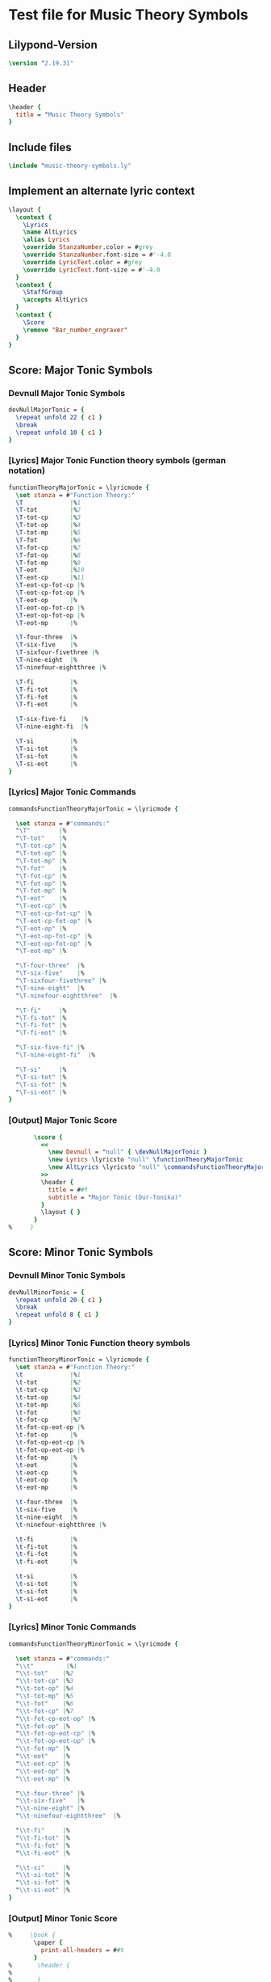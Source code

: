 * Test file for Music Theory Symbols
** Lilypond-Version
#+BEGIN_SRC lilypond
\version "2.19.31"
#+END_SRC
** Header
#+BEGIN_SRC lilypond
\header {
  title = "Music Theory Symbols"
}
#+END_SRC

** Include files
#+BEGIN_SRC lilypond
\include "music-theory-symbols.ly"
#+END_SRC

** Implement an alternate lyric context
#+BEGIN_SRC lilypond
\layout {
  \context {
    \Lyrics
    \name AltLyrics
    \alias Lyrics
    \override StanzaNumber.color = #grey
    \override StanzaNumber.font-size = #'-4.0
    \override LyricText.color = #grey
    \override LyricText.font-size = #'-4.0
  }
  \context {
    \StaffGroup
    \accepts AltLyrics
  }
  \context {
    \Score
    \remove "Bar_number_engraver"
  }
}
#+END_SRC

** Score: Major Tonic Symbols
*** Devnull Major Tonic Symbols
#+BEGIN_SRC lilypond
  devNullMajorTonic = {
    \repeat unfold 22 { c1 }
    \break
    \repeat unfold 10 { c1 }
  }
#+END_SRC
*** [Lyrics] Major Tonic Function theory symbols (german notation)
#+BEGIN_SRC lilypond
functionTheoryMajorTonic = \lyricmode {
  \set stanza = #"Function Theory:"
  \T             |%1
  \T-tot         |%2
  \T-tot-cp      |%3
  \T-tot-op      |%4
  \T-tot-mp      |%5
  \T-fot         |%6
  \T-fot-cp      |%7
  \T-fot-op      |%8
  \T-fot-mp      |%9
  \T-eot         |%10
  \T-eot-cp      |%11
  \T-eot-cp-fot-cp |%
  \T-eot-cp-fot-op |%
  \T-eot-op      |%
  \T-eot-op-fot-cp |%
  \T-eot-op-fot-op |%
  \T-eot-mp      |%

  \T-four-three  |%
  \T-six-five    |%
  \T-sixfour-fivethree |%
  \T-nine-eight  |%
  \T-ninefour-eightthree |%

  \T-fi          |%
  \T-fi-tot      |%
  \T-fi-fot      |%
  \T-fi-eot      |%

  \T-six-five-fi    |%
  \T-nine-eight-fi  |%

  \T-si          |%
  \T-si-tot      |%
  \T-si-fot      |%
  \T-si-eot      |%
}
#+END_SRC

*** [Lyrics] Major Tonic Commands
#+BEGIN_SRC lilypond
commandsFunctionTheoryMajorTonic = \lyricmode {

  \set stanza = #"commands:"
  "\T"        |%
  "\T-tot"    |%
  "\T-tot-cp" |%
  "\T-tot-op" |%
  "\T-tot-mp" |%
  "\T-fot"    |%
  "\T-fot-cp" |%
  "\T-fot-op" |%
  "\T-fot-mp" |%
  "\T-eot"    |%
  "\T-eot-cp" |%
  "\T-eot-cp-fot-cp" |%
  "\T-eot-cp-fot-op" |%
  "\T-eot-op" |%
  "\T-eot-op-fot-cp" |%
  "\T-eot-op-fot-op" |%
  "\T-eot-mp" |%

  "\T-four-three"  |%
  "\T-six-five"    |%
  "\T-sixfour-fivethree" |%
  "\T-nine-eight"  |%
  "\T-ninefour-eightthree"  |%

  "\T-fi"     |%
  "\T-fi-tot" |%
  "\T-fi-fot" |%
  "\T-fi-eot" |%

  "\T-six-five-fi" |%
  "\T-nine-eight-fi"  |%

  "\T-si"     |%
  "\T-si-tot" |%
  "\T-si-fot" |%
  "\T-si-eot" |%
}
#+END_SRC

*** [Output] Major Tonic Score
#+BEGIN_SRC lilypond
       \score {
         <<
           \new Devnull = "null" { \devNullMajorTonic }
           \new Lyrics \lyricsto "null" \functionTheoryMajorTonic
           \new AltLyrics \lyricsto "null" \commandsFunctionTheoryMajorTonic
         >>
         \header {
           title = ##f
           subtitle = "Major Tonic (Dur-Tonika)"
         }
         \layout { }
       }
%     }
#+END_SRC
** Score: Minor Tonic Symbols
*** Devnull Minor Tonic Symbols
#+BEGIN_SRC lilypond
  devNullMinorTonic = {
    \repeat unfold 20 { c1 }
    \break
    \repeat unfold 8 { c1 }
  }
#+END_SRC
*** [Lyrics] Minor Tonic Function theory symbols
#+BEGIN_SRC lilypond
functionTheoryMinorTonic = \lyricmode {
  \set stanza = #"Function Theory:"
  \t             |%1
  \t-tot         |%2
  \t-tot-cp      |%3
  \t-tot-op      |%4
  \t-tot-mp      |%5
  \t-fot         |%6
  \t-fot-cp      |%7
  \t-fot-cp-eot-op |%
  \t-fot-op      |%
  \t-fot-op-eot-cp |%
  \t-fot-op-eot-op |%
  \t-fot-mp      |%
  \t-eot         |%
  \t-eot-cp      |%
  \t-eot-op      |%
  \t-eot-mp      |%

  \t-four-three  |%
  \t-six-five    |%
  \t-nine-eight  |%
  \t-ninefour-eightthree |%

  \t-fi          |%
  \t-fi-tot      |%
  \t-fi-fot      |%
  \t-fi-eot      |%

  \t-si          |%
  \t-si-tot      |%
  \t-si-fot      |%
  \t-si-eot      |%
}
#+END_SRC

*** [Lyrics] Minor Tonic Commands
#+BEGIN_SRC lilypond
commandsFunctionTheoryMinorTonic = \lyricmode {

  \set stanza = #"commands:"
  "\\t"         |%1
  "\\t-tot"    |%2
  "\\t-tot-cp" |%3
  "\\t-tot-op" |%4
  "\\t-tot-mp" |%5
  "\\t-fot"    |%6
  "\\t-fot-cp" |%7
  "\\t-fot-cp-eot-op" |%
  "\\t-fot-op" |%
  "\\t-fot-op-eot-cp" |%
  "\\t-fot-op-eot-op" |%
  "\\t-fot-mp" |%
  "\\t-eot"    |%
  "\\t-eot-cp" |%
  "\\t-eot-op" |%
  "\\t-eot-mp" |%

  "\\t-four-three" |%
  "\\t-six-five"   |%
  "\\t-nine-eight" |%
  "\\t-ninefour-eightthree"  |%

  "\\t-fi"     |%
  "\\t-fi-tot" |%
  "\\t-fi-fot" |%
  "\\t-fi-eot" |%

  "\\t-si"     |%
  "\\t-si-tot" |%
  "\\t-si-fot" |%
  "\\t-si-eot" |%
}
#+END_SRC

*** [Output] Minor Tonic Score
#+BEGIN_SRC lilypond
%     \book {
       \paper {
         print-all-headers = ##t
       }
%       \header {
%
%       }
       \score {
         <<
           \new Devnull = "null" { \devNullMinorTonic }
           \new Lyrics \lyricsto "null" \functionTheoryMinorTonic
           \new AltLyrics \lyricsto "null" \commandsFunctionTheoryMinorTonic
         >>
         \header {
           title = ##f
           subtitle = "Minor Tonic (Moll-Tonika)"
         }
         \layout { }
       }
%     }
#+END_SRC
** Score: Major Subdominant Symbols
*** Devnull Major Subdominant Symbols
#+BEGIN_SRC lilypond
  devNullMajorSubdominant = {
    \repeat unfold 19 { c1 }
    \break
    \repeat unfold 8 { c1 }
  }
#+END_SRC
*** [Lyrics] Major Subdominant Function theory symbols
#+BEGIN_SRC lilypond
functionTheoryMajorSubdominant = \lyricmode {
  \set stanza = #"Function Theory:"
  \S             |%1
  \S-tot         |%2
  \S-tot-cp      |%3
  \S-tot-op      |%4
  \S-tot-mp      |%5
  \S-fot         |%6
  \S-fot-cp      |%7
  \S-fot-op      |%8
  \S-fot-mp      |%9
  \S-eot         |%10
  \S-eot-cp      |%11
  \S-eot-op      |%12
  \S-eot-mp      |%13

  \S-four-three  |%14
  \S-six         |%
  \N-six         |%
  \S-sixfour-fivethree |%
  \S-nine-eight  |%
  \S-ninefour-eightthree |%

  \S-fi          |%
  \S-fi-tot      |%
  \S-fi-fot      |%
  \S-fi-eot      |%

  \S-si          |%
  \S-si-tot      |%
  \S-si-fot      |%
  \S-si-eot      |%
}
#+END_SRC

*** [Lyrics] Major Subdominant Commands
#+BEGIN_SRC lilypond
commandsFunctionTheoryMajorSubdominant = \lyricmode {

  \set stanza = #"commands:"
  "\S"        |%1
  "\S-tot"    |%2
  "\S-tot-cp" |%3
  "\S-tot-op" |%4
  "\S-tot-mp" |%5
  "\S-fot"    |%6
  "\S-fot-cp" |%7
  "\S-fot-op" |%8
  "\S-fot-mp" |%9
  "\S-eot"    |%10
  "\S-eot-cp" |%11
  "\S-eot-op" |%12
  "\S-eot-mp" |%13

  "\S-four-three"  |%14
  "\S-six"  |%
  "\N-six"  |%
  "\S-sixfour-fivethree" |%
  "\S-nine-eight" |%
  "\S-ninefour-eightthree |%"

  "\S-fi"     |%
  "\S-fi-tot" |%
  "\S-fi-fot" |%
  "\S-fi-eot" |%

  "\S-si"     |%
  "\S-si-tot" |%
  "\S-si-fot" |%
  "\S-si-eot" |%
}
#+END_SRC

*** [Output] Major Subdominant Score
#+BEGIN_SRC lilypond
       \score {
         <<
           \new Devnull = "null" { \devNullMajorSubdominant }
           \new Lyrics \lyricsto "null" \functionTheoryMajorSubdominant
           \new AltLyrics \lyricsto "null" \commandsFunctionTheoryMajorSubdominant
         >>
         \header {
           title = ##f
           subtitle = "Major Subdominant (Dur-Subdominante)"
         }
         \layout { }
       }
%     }
#+END_SRC
** Score: Minor Subdominant Symbols
*** Devnull Minor Subdominant Symbols
#+BEGIN_SRC lilypond
  devNullMinorSubdominant = {
    \repeat unfold 17 { c1 }
    \break
    \repeat unfold 6 { c1 }
    \break
    \repeat unfold 9 { c1 }
  }
#+END_SRC
*** [Lyrics] Minor Subdominant Function Theory Symbols
#+BEGIN_SRC lilypond
functionTheoryMinorSubdominant = \lyricmode {
  \set stanza = #"Function Theory:"
  \sm            |%1
  \s-tot         |%2
  \s-tot-cp      |%3
  \s-tot-cp-eot-op |%
  \s-tot-op      |%
  \s-tot-op-eot-cp |%
  \s-tot-mp      |%
  \s-fot         |%
  \s-fot-cp      |%
  \s-fot-op      |%
  \s-fot-mp      |%
  \s-eot         |%
  \s-eot-cp      |%
  \s-eot-op      |%
  \s-eot-mp      |%

  \s-four-three  |%
  \s-six         |%
  \s-sixflat     |%
  \s-six-five    |%
  \s-flatsix-five |%
  \s-sixflat-five |%
  \s-nine-eight   |%
  \s-ninefour-eightthree |%
  \s-ninefourflat-eightthree |%

  \s-fi          |%
  \s-fi-tot      |%
  \s-fi-fot      |%
  \s-fi-eot      |%
  \s-nine-eight-fi |%

  \s-si          |%
  \s-si-tot      |%
  \s-si-fot      |%

  \s-si-eot      |%
}
#+END_SRC

*** [Lyrics] Minor Subdominant Function Theory Commands
#+BEGIN_SRC lilypond
commandsFunctionTheoryMinorSubdominant = \lyricmode {

  \set stanza = #"commands:"
  "\sm"       |%1
  "\s-tot"    |%2
  "\s-tot-cp" |%3
  "\s-tot-cp-eot-op" |%
  "\s-tot-op" |%
  "\s-tot-op-eot-cp" |%
  "\s-tot-mp" |%
  "\s-fot"    |%
  "\s-fot-cp" |%
  "\s-fot-op" |%
  "\s-fot-mp" |%
  "\s-eot"    |%
  "\s-eot-cp" |%
  "\s-eot-op" |%
  "\s-eot-mp" |%

  "\s-four-three" |%
  "\s-six"        |%
  "\s-sixflat"    |%
  "\s-six-five"   |%
  "\s-flatsix-five" |%
  "\s-sixflat-five" |%
  "\s-nine-eight"   |%
  "\s-ninefour-eightthree" |%
  "\s-ninefourflat-eightthree" |%

  "\s-fi"     |%
  "\s-fi-tot" |%
  "\s-fi-fot" |%
  "\s-fi-eot" |%
  "\s-nine-eight-fi"  |%

  "\s-si"     |%
  "\s-si-tot" |%
  "\s-si-fot" |%
  "\s-si-eot" |%
}
#+END_SRC

*** [Output] Minor Subdominant Score
#+BEGIN_SRC lilypond
       \score {
         <<
           \new Devnull = "null" { \devNullMinorSubdominant }
           \new Lyrics \lyricsto "null" \functionTheoryMinorSubdominant
           \new AltLyrics \lyricsto "null" \commandsFunctionTheoryMinorSubdominant
         >>
         \header {
           title = ##f
           subtitle = "Minor Subdominant (Moll-Subdominante)"
         }
         \layout { }
       }
%     }
#+END_SRC
** Score: Major Dominant Symbols
*** Devnull Major Dominant Symbols
#+BEGIN_SRC lilypond
  devNullMajorDominant = {
    \repeat unfold 21 { c1 }
    %\break
    \repeat unfold 3 { c1 }
    \break
    \repeat unfold 9 { c1 }
    \break
    \repeat unfold 9 { c1 }
    \break
    \repeat unfold 12 { c1 }
    \break
    \repeat unfold 4 { c1 }
    \break
    \repeat unfold 1 { c1 }
  }
#+END_SRC
*** [Lyrics] Major Dominant Function theory symbols
#+BEGIN_SRC lilypond
functionTheoryMajorDominant = \lyricmode {
  \set stanza = #"Function Theory:"
  \D             |%
  \D-tot         |%
  \D-tot-cp      |%
  \D-tot-op      |%
  \D-tot-op-mp   |%
  \D-tot-mp      |%
  \D-fot         |%
  \D-fot-cp      |%
  \D-fot-cp-tot-mp |%
  \D-fot-op      |%
  \D-fot-mp      |%
  \D-eot         |%
  \D-eot-cp      |%
  \D-eot-cp-tot-cp |%
  \D-eot-cp-tot-op |%
  \D-eot-cp-fi   |%
  \D-eot-op      |%
  \D-eot-op-tot-cp |%
  \D-eot-op-tot-op |%
  \D-eot-mp      |%

  \D-four-three  |%
  \D-six-five    |%
  \D-sixfour-fivethree |%
  \D-nine-eight  |%
  \D-ninefour-eightthree |%

  \D-fi          |%
  \D-fi-tot      |%
  \D-fi-fot      |%
  \D-fi-eot      |%

  \D-nine-eight-fi  |%

  \D-si          |%
  \D-si-tot      |%
  \D-si-fot      |%
  \D-si-eot      |%

  \D-seven             |%
  \D-seven-tot         |%
  \D-seven-tot-cp      |%
  \D-seven-tot-op      |%
  \D-seven-tot-mp      |%
  \D-seven-fot         |%
  \D-seven-fot-cp      |%
  \D-seven-fot-op      |%
  \D-seven-fot-mp      |%

  \D-seven-fi          |%
  \D-seven-fi-fot      |%
  \D-seven-fi-sot      |%
  \D-seven-fi-eot      |%

  \D-seven-si          |%
  \D-seven-si-tot      |%
  \D-seven-si-sot      |%
  \D-seven-si-eot      |%

  \D-seven-ti          |%
  \D-seven-ti-tot      |%
  \D-seven-ti-fot      |%
  \D-seven-ti-eot      |%

  \D-seven-backslash-fi    |%
  \D-seven-backslash-si    |%
  \D-seven-backslash-ti    |%

  \DD-seven-fi |%
}
#+END_SRC

*** [Lyrics] Major Dominant Commands
#+BEGIN_SRC lilypond
commandsFunctionTheoryMajorDominant = \lyricmode {

  \set stanza = #"commands:"
  "\D"        |%
  "\D-tot"    |%
  "\D-tot-cp" |%
  "\D-tot-op" |%
  "\D-tot-op-mp" |%
  "\D-tot-mp" |%
  "\D-fot"    |%
  "\D-fot-cp" |%
  "\D-fot-cp-tot-mp" |%
  "\D-fot-op" |%
  "\D-fot-mp" |%
  "\D-eot"    |%
  "\D-eot-cp" |%
  "\D-eot-cp-tot-cp" |%
  "\D-eot-cp-tot-op" |%
  "\D-eot-cp-fi" |%
  "\D-eot-op" |%
  "\D-eot-op-tot-cp" |%
  "\D-eot-op-tot-op" |%
  "\D-eot-mp" |%

  "\D-four-three"  |%
  "\D-six-five"    |%
  "\D-sixfour-fivethree" |%
  "\D-nine-eight"  |%
  "\D-ninefour-eightthree" |%

  "\D-fi"     |%
  "\D-fi-tot" |%
  "\D-fi-fot" |%
  "\D-fi-eot" |%

  "\D-nine-eight-fi"  |%

  "\D-si"     |%
  "\D-si-tot" |%
  "\D-si-fot" |%
  "\D-si-eot" |%

  "\D-seven"        |%
  "\D-seven-tot"    |%
  "\D-seven-tot-cp" |%
  "\D-seven-tot-op" |%
  "\D-seven-tot-mp" |%
  "\D-seven-fot"    |%
  "\D-seven-fot-cp" |%
  "\D-seven-fot-op" |%
  "\D-seven-fot-mp" |%

  "\D-seven-fi"     |%
  "\D-seven-fi-fot" |%
  "\D-seven-fi-sot" |%
  "\D-seven-fi-eot" |%

  "\D-seven-si"     |%
  "\D-seven-si-tot" |%
  "\D-seven-si-sot" |%
  "\D-seven-si-eot" |%

  "\D-seven-ti"     |%
  "\D-seven-ti-tot" |%
  "\D-seven-ti-fot" |%
  "\D-seven-ti-eot" |%

  "\D-seven-backslash-fi" |%
  "\D-seven-backslash-si" |%
  "\D-seven-backslash-ti" |%

  "\DD-seven-fi"  |%
}
#+END_SRC

*** [Output] Major Dominant Score
#+BEGIN_SRC lilypond
       \score {
         <<
           \new Devnull = "null" { \devNullMajorDominant }
           \new Lyrics \lyricsto "null" \functionTheoryMajorDominant
           \new AltLyrics \lyricsto "null" \commandsFunctionTheoryMajorDominant
         >>
         \header {
           title = ##f
           subtitle = "Major Dominant (Dur-Dominante)"
         }
         \layout { }
       }
%     }
#+END_SRC
** Score: Minor Dominant Symbols
*** Devnull Minor Dominant Symbols
#+BEGIN_SRC lilypond
  devNullMinorDominant = {
    \repeat unfold 13 { c1 }
    \break
    \repeat unfold 4 { c1 }
    %\break
    \repeat unfold 4 { c1 }
  }
#+END_SRC
*** [Lyrics] Minor Dominant Function Theory Symbols
#+BEGIN_SRC lilypond
  functionTheoryMinorDominant = \lyricmode {
    \set stanza = #"Function Theory:"
    \dm            |%1
    \d-tot         |%2
    \d-tot-cp      |%3
    \d-tot-op      |%4
    \d-tot-mp      |%5
    \d-fot         |%6
    \d-fot-cp      |%7
    \d-fot-op      |%8
    \d-fot-mp      |%9
    \d-eot         |%10
    \d-eot-cp      |%11
    \d-eot-op      |%12
    \d-eot-mp      |%13

    \d-fi          |%14
    \d-fi-tot      |%15
    \d-fi-fot      |%16
    \d-fi-eot      |%17

    \d-si          |%18
    \d-si-tot      |%19
    \d-si-fot      |%20

    \d-si-eot      |%21
  }
#+END_SRC

*** [Lyrics] Minor Dominant Function Theory Commands
#+BEGIN_SRC lilypond
commandsFunctionTheoryMinorDominant = \lyricmode {

  \set stanza = #"commands:"
  "\dm"       |%1
  "\d-tot"    |%2
  "\d-tot-cp" |%3
  "\d-tot-op" |%4
  "\d-tot-mp" |%5
  "\d-fot"    |%6
  "\d-fot-cp" |%7
  "\d-fot-op" |%8
  "\d-fot-mp" |%9
  "\d-eot"    |%10
  "\d-eot-cp" |%11
  "\d-eot-op" |%12
  "\d-eot-mp" |%13

  "\d-fi"     |%14
  "\d-fi-tot" |%15
  "\d-fi-fot" |%16
  "\d-fi-eot" |%17

  "\d-si"     |%18
  "\d-si-tot" |%19
  "\d-si-fot" |%20
  "\d-si-eot" |%21
}
#+END_SRC

*** [Output] Minor Dominant Score
#+BEGIN_SRC lilypond
       \score {
         <<
           \new Devnull = "null" { \devNullMinorDominant }
           \new Lyrics \lyricsto "null" \functionTheoryMinorDominant
           \new AltLyrics \lyricsto "null" \commandsFunctionTheoryMinorDominant
         >>
         \header {
           title = ##f
           subtitle = "Minor Dominant (Moll-Dominante)"
         }
         \layout { }
       }
#+END_SRC
** Score: Prolongation Symbols
*** Devnull Prolongation Symbols
#+BEGIN_SRC lilypond
  devNullProlongations = {
    \repeat unfold 6 { c1 }
  }
#+END_SRC
*** [Lyrics] Prolongation Function Theory Symbols
#+BEGIN_SRC lilypond
  functionTheoryProlongations = \lyricmode {
    \set stanza = #"Function Theory:"
    \p-tot-cp |%
    \p-tot-op |%
    \p-fot-cp |%
    \p-fot-op |%
    \p-eot-cp |%
    \p-eot-op |%

  }
#+END_SRC

*** [Lyrics] Prolongation Function Theory Commands
#+BEGIN_SRC lilypond
commandsFunctionTheoryProlongations = \lyricmode {

  \set stanza = #"commands:"
  "\p-tot-cp" |%
  "\p-tot-op" |%
  "\p-fot-cp" |%
  "\p-fot-op" |%
  "\p-eot-cp" |%
  "\p-eot-op" |%

}
#+END_SRC

*** [Output] Prolongation Symbols Score
#+BEGIN_SRC lilypond
       \score {
         <<
           \new Devnull = "null" { \devNullProlongations }
           \new Lyrics \lyricsto "null" \functionTheoryProlongations
           \new AltLyrics \lyricsto "null" \commandsFunctionTheoryProlongations
         >>
         \header {
           title = ##f
           subtitle = "Prolongation Symbols"
         }
         \layout { }
       }
#+END_SRC
